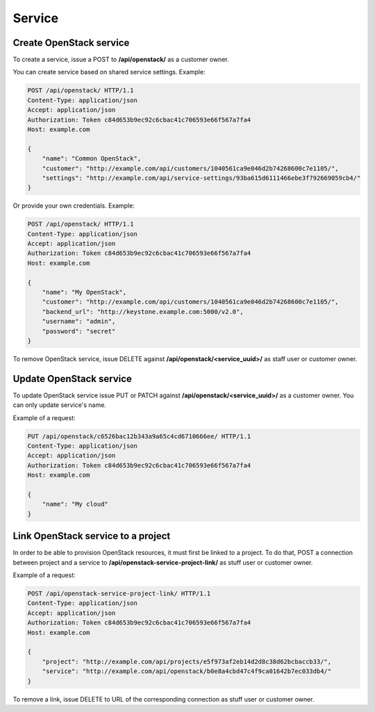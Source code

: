 Service
=======

Create OpenStack service
------------------------

To create a service, issue a POST to **/api/openstack/** as a customer owner.

You can create service based on shared service settings. Example:

.. code-block:: http

    POST /api/openstack/ HTTP/1.1
    Content-Type: application/json
    Accept: application/json
    Authorization: Token c84d653b9ec92c6cbac41c706593e66f567a7fa4
    Host: example.com

    {
        "name": "Common OpenStack",
        "customer": "http://example.com/api/customers/1040561ca9e046d2b74268600c7e1105/",
        "settings": "http://example.com/api/service-settings/93ba615d6111466ebe3f792669059cb4/"
    }

Or provide your own credentials. Example:

.. code-block:: http

    POST /api/openstack/ HTTP/1.1
    Content-Type: application/json
    Accept: application/json
    Authorization: Token c84d653b9ec92c6cbac41c706593e66f567a7fa4
    Host: example.com

    {
        "name": "My OpenStack",
        "customer": "http://example.com/api/customers/1040561ca9e046d2b74268600c7e1105/",
        "backend_url": "http://keystone.example.com:5000/v2.0",
        "username": "admin",
        "password": "secret"
    }

To remove OpenStack service, issue DELETE against **/api/openstack/<service_uuid>/** as staff user or customer owner.


Update OpenStack service
------------------------

To update OpenStack service issue PUT or PATCH against **/api/openstack/<service_uuid>/** as a customer owner.
You can only update service's name.

Example of a request:

.. code-block:: http

    PUT /api/openstack/c6526bac12b343a9a65c4cd6710666ee/ HTTP/1.1
    Content-Type: application/json
    Accept: application/json
    Authorization: Token c84d653b9ec92c6cbac41c706593e66f567a7fa4
    Host: example.com

    {
        "name": "My cloud"
    }


Link OpenStack service to a project
-----------------------------------

In order to be able to provision OpenStack resources, it must first be linked to a project. To do that,
POST a connection between project and a service to **/api/openstack-service-project-link/**
as stuff user or customer owner.

Example of a request:

.. code-block:: http

    POST /api/openstack-service-project-link/ HTTP/1.1
    Content-Type: application/json
    Accept: application/json
    Authorization: Token c84d653b9ec92c6cbac41c706593e66f567a7fa4
    Host: example.com

    {
        "project": "http://example.com/api/projects/e5f973af2eb14d2d8c38d62bcbaccb33/",
        "service": "http://example.com/api/openstack/b0e8a4cbd47c4f9ca01642b7ec033db4/"
    }

To remove a link, issue DELETE to URL of the corresponding connection as stuff user or customer owner.

